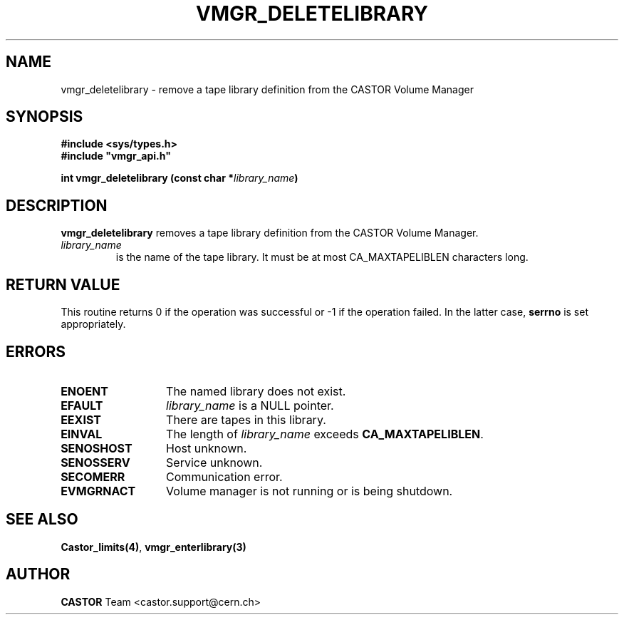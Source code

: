 .\" @(#)$RCSfile: vmgr_deletelibrary.man,v $ $Revision: 1.2 $ $Date: 2001/09/26 09:13:56 $ CERN IT-PDP/DM Jean-Philippe Baud
.\" Copyright (C) 2001 by CERN/IT/PDP/DM
.\" All rights reserved
.\"
.TH VMGR_DELETELIBRARY 3 "$Date: 2001/09/26 09:13:56 $" CASTOR "vmgr Library Functions"
.SH NAME
vmgr_deletelibrary \- remove a tape library definition from the CASTOR Volume Manager
.SH SYNOPSIS
.B #include <sys/types.h>
.br
\fB#include "vmgr_api.h"\fR
.sp
.BI "int vmgr_deletelibrary (const char *" library_name )
.SH DESCRIPTION
.B vmgr_deletelibrary
removes a tape library definition from the CASTOR Volume Manager.
.TP
.I library_name
is the name of the tape library.
It must be at most CA_MAXTAPELIBLEN characters long.
.SH RETURN VALUE
This routine returns 0 if the operation was successful or -1 if the operation
failed. In the latter case,
.B serrno
is set appropriately.
.SH ERRORS
.TP 1.3i
.B ENOENT
The named library does not exist.
.TP
.B EFAULT
.I library_name
is a NULL pointer.
.TP
.B EEXIST
There are tapes in this library.
.TP
.B EINVAL
The length of
.I library_name
exceeds
.BR CA_MAXTAPELIBLEN .
.TP
.B SENOSHOST
Host unknown.
.TP
.B SENOSSERV
Service unknown.
.TP
.B SECOMERR
Communication error.
.TP
.B EVMGRNACT
Volume manager is not running or is being shutdown.
.SH SEE ALSO
.BR Castor_limits(4) ,
.B vmgr_enterlibrary(3)
.SH AUTHOR
\fBCASTOR\fP Team <castor.support@cern.ch>
